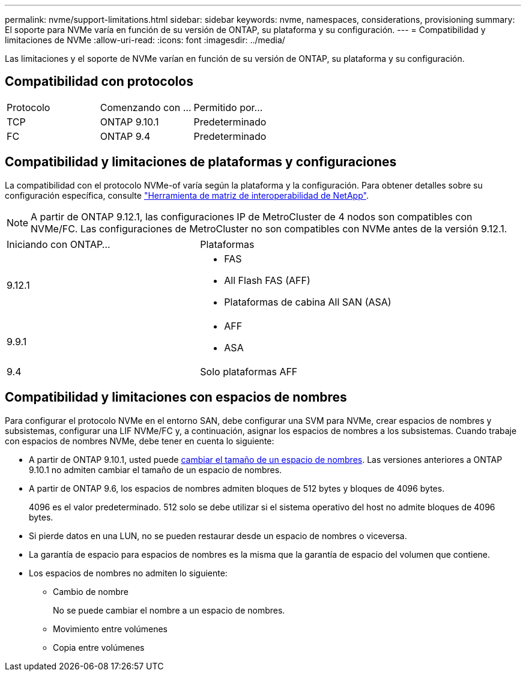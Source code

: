 ---
permalink: nvme/support-limitations.html 
sidebar: sidebar 
keywords: nvme, namespaces, considerations, provisioning 
summary: El soporte para NVMe varía en función de su versión de ONTAP, su plataforma y su configuración. 
---
= Compatibilidad y limitaciones de NVMe
:allow-uri-read: 
:icons: font
:imagesdir: ../media/


[role="lead"]
Las limitaciones y el soporte de NVMe varían en función de su versión de ONTAP, su plataforma y su configuración.



== Compatibilidad con protocolos

[cols="3*"]
|===


| Protocolo | Comenzando con ... | Permitido por... 


| TCP | ONTAP 9.10.1 | Predeterminado 


| FC | ONTAP 9.4 | Predeterminado 
|===


== Compatibilidad y limitaciones de plataformas y configuraciones

La compatibilidad con el protocolo NVMe-of varía según la plataforma y la configuración. Para obtener detalles sobre su configuración específica, consulte link:https://imt.netapp.com/matrix/["Herramienta de matriz de interoperabilidad de NetApp"].


NOTE: A partir de ONTAP 9.12.1, las configuraciones IP de MetroCluster de 4 nodos son compatibles con NVMe/FC. Las configuraciones de MetroCluster no son compatibles con NVMe antes de la versión 9.12.1.

[cols="2*"]
|===


| Iniciando con ONTAP... | Plataformas 


| 9.12.1  a| 
* FAS
* All Flash FAS (AFF)
* Plataformas de cabina All SAN (ASA)




| 9.9.1  a| 
* AFF
* ASA




| 9.4 | Solo plataformas AFF 
|===


== Compatibilidad y limitaciones con espacios de nombres

Para configurar el protocolo NVMe en el entorno SAN, debe configurar una SVM para NVMe, crear espacios de nombres y subsistemas, configurar una LIF NVMe/FC y, a continuación, asignar los espacios de nombres a los subsistemas. Cuando trabaje con espacios de nombres NVMe, debe tener en cuenta lo siguiente:

* A partir de ONTAP 9.10.1, usted puede xref:../nvme/resize-namespace-task.html[cambiar el tamaño de un espacio de nombres]. Las versiones anteriores a ONTAP 9.10.1 no admiten cambiar el tamaño de un espacio de nombres.
* A partir de ONTAP 9.6, los espacios de nombres admiten bloques de 512 bytes y bloques de 4096 bytes.
+
4096 es el valor predeterminado. 512 solo se debe utilizar si el sistema operativo del host no admite bloques de 4096 bytes.

* Si pierde datos en una LUN, no se pueden restaurar desde un espacio de nombres o viceversa.
* La garantía de espacio para espacios de nombres es la misma que la garantía de espacio del volumen que contiene.
* Los espacios de nombres no admiten lo siguiente:
+
** Cambio de nombre
+
No se puede cambiar el nombre a un espacio de nombres.

** Movimiento entre volúmenes
** Copia entre volúmenes



